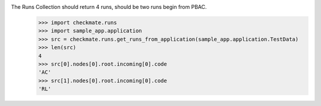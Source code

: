 The Runs Collection should return 4 runs, should be two runs begin from PBAC.
    >>> import checkmate.runs
    >>> import sample_app.application
    >>> src = checkmate.runs.get_runs_from_application(sample_app.application.TestData)
    >>> len(src)
    4
    >>> src[0].nodes[0].root.incoming[0].code
    'AC'
    >>> src[1].nodes[0].root.incoming[0].code
    'RL'
